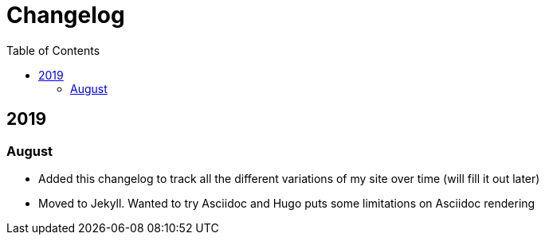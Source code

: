 = Changelog
:toc:

== 2019

=== August

* Added this changelog to track all the different variations of my site over time (will fill it out later)
* Moved to Jekyll. Wanted to try Asciidoc and Hugo puts some limitations on Asciidoc rendering
